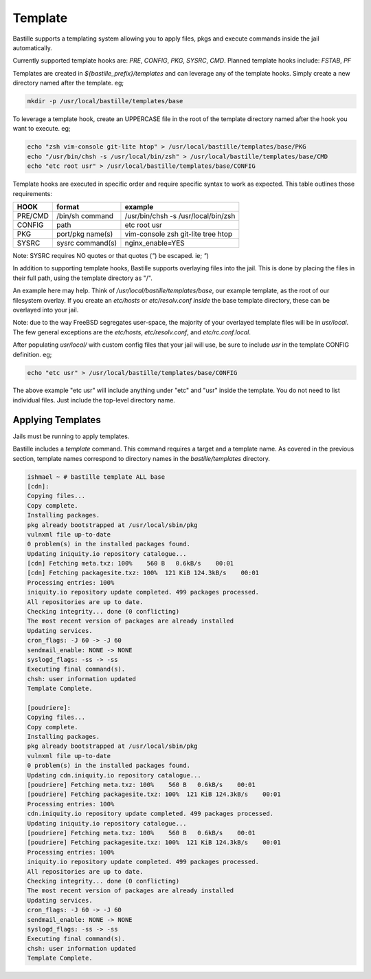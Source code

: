 ========
Template
========

Bastille supports a templating system allowing you to apply files, pkgs and
execute commands inside the jail automatically.

Currently supported template hooks are: `PRE`, `CONFIG`, `PKG`, `SYSRC`, `CMD`.
Planned template hooks include: `FSTAB`, `PF`

Templates are created in `${bastille_prefix}/templates` and can leverage any of
the template hooks. Simply create a new directory named after the template. eg;

.. code-block:: shell

  mkdir -p /usr/local/bastille/templates/base

To leverage a template hook, create an UPPERCASE file in the root of the
template directory named after the hook you want to execute. eg;

.. code-block:: shell

  echo "zsh vim-console git-lite htop" > /usr/local/bastille/templates/base/PKG
  echo "/usr/bin/chsh -s /usr/local/bin/zsh" > /usr/local/bastille/templates/base/CMD
  echo "etc root usr" > /usr/local/bastille/templates/base/CONFIG

Template hooks are executed in specific order and require specific syntax to
work as expected. This table outlines those requirements:


+---------+------------------+--------------------------------------+
| HOOK    | format           | example                              |
+=========+==================+======================================+
| PRE/CMD | /bin/sh command  | /usr/bin/chsh -s /usr/local/bin/zsh  |
+---------+------------------+--------------------------------------+
| CONFIG  | path             | etc root usr                         |
+---------+------------------+--------------------------------------+
| PKG     | port/pkg name(s) | vim-console zsh git-lite tree htop   |
+---------+------------------+--------------------------------------+
| SYSRC   | sysrc command(s) | nginx_enable=YES                     |
+---------+------------------+--------------------------------------+

Note: SYSRC requires NO quotes or that quotes (`"`) be escaped. ie; `\"`)

In addition to supporting template hooks, Bastille supports overlaying
files into the jail. This is done by placing the files in their full path,
using the template directory as "/".

An example here may help. Think of `/usr/local/bastille/templates/base`,
our example template, as the root of our filesystem overlay. If you create
an `etc/hosts` or `etc/resolv.conf` *inside* the base template directory,
these can be overlayed into your jail.

Note: due to the way FreeBSD segregates user-space, the majority of your
overlayed template files will be in `usr/local`. The few general
exceptions are the `etc/hosts`, `etc/resolv.conf`, and
`etc/rc.conf.local`.

After populating `usr/local/` with custom config files that your jail will
use, be sure to include `usr` in the template CONFIG definition. eg;

.. code-block:: shell

  echo "etc usr" > /usr/local/bastille/templates/base/CONFIG

The above example "etc usr" will include anything under "etc" and "usr"
inside the template. You do not need to list individual files. Just
include the top-level directory name.

Applying Templates
------------------

Jails must be running to apply templates.

Bastille includes a `template` command. This command requires a target and a
template name. As covered in the previous section, template names correspond to
directory names in the `bastille/templates` directory.

.. code-block:: shell

  ishmael ~ # bastille template ALL base
  [cdn]:
  Copying files...
  Copy complete.
  Installing packages.
  pkg already bootstrapped at /usr/local/sbin/pkg
  vulnxml file up-to-date
  0 problem(s) in the installed packages found.
  Updating iniquity.io repository catalogue...
  [cdn] Fetching meta.txz: 100%    560 B   0.6kB/s    00:01
  [cdn] Fetching packagesite.txz: 100%  121 KiB 124.3kB/s    00:01
  Processing entries: 100%
  iniquity.io repository update completed. 499 packages processed.
  All repositories are up to date.
  Checking integrity... done (0 conflicting)
  The most recent version of packages are already installed
  Updating services.
  cron_flags: -J 60 -> -J 60
  sendmail_enable: NONE -> NONE
  syslogd_flags: -ss -> -ss
  Executing final command(s).
  chsh: user information updated
  Template Complete.
  
  [poudriere]:
  Copying files...
  Copy complete.
  Installing packages.
  pkg already bootstrapped at /usr/local/sbin/pkg
  vulnxml file up-to-date
  0 problem(s) in the installed packages found.
  Updating cdn.iniquity.io repository catalogue...
  [poudriere] Fetching meta.txz: 100%    560 B   0.6kB/s    00:01
  [poudriere] Fetching packagesite.txz: 100%  121 KiB 124.3kB/s    00:01
  Processing entries: 100%
  cdn.iniquity.io repository update completed. 499 packages processed.
  Updating iniquity.io repository catalogue...
  [poudriere] Fetching meta.txz: 100%    560 B   0.6kB/s    00:01
  [poudriere] Fetching packagesite.txz: 100%  121 KiB 124.3kB/s    00:01
  Processing entries: 100%
  iniquity.io repository update completed. 499 packages processed.
  All repositories are up to date.
  Checking integrity... done (0 conflicting)
  The most recent version of packages are already installed
  Updating services.
  cron_flags: -J 60 -> -J 60
  sendmail_enable: NONE -> NONE
  syslogd_flags: -ss -> -ss
  Executing final command(s).
  chsh: user information updated
  Template Complete.


